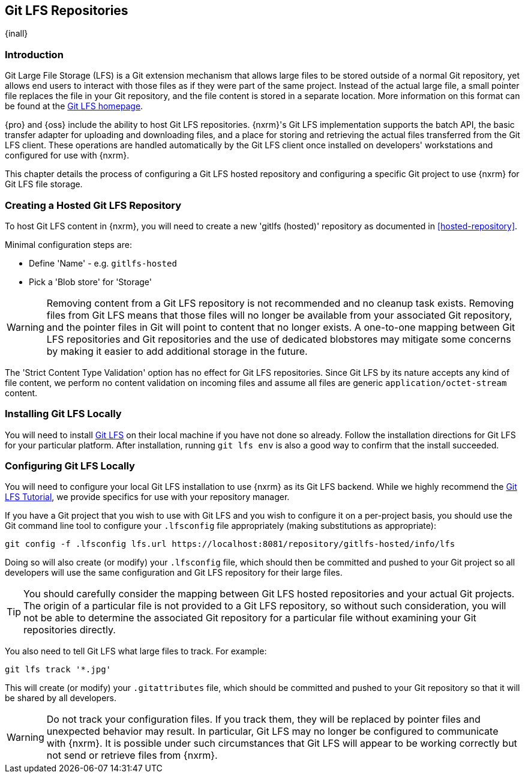 [[gitlfs]]
== Git LFS Repositories
{inall}

[[gitlfs-introduction]]
=== Introduction

Git Large File Storage (LFS) is a Git extension mechanism that allows large files to be stored outside of a normal Git
repository, yet allows end users to interact with those files as if they were part of the same project. Instead of the
actual large file, a small pointer file replaces the file in your Git repository, and the file content is stored in a
separate location. More information on this format can be found at the https://git-lfs.github.com/[Git LFS homepage].

{pro} and {oss} include the ability to host Git LFS repositories. {nxrm}'s Git LFS implementation supports the
batch API, the basic transfer adapter for uploading and downloading files, and a place for storing and retrieving the
actual files transferred from the Git LFS client. These operations are handled automatically by the Git LFS client once
installed on developers' workstations and configured for use with {nxrm}.

This chapter details the process of configuring a Git LFS hosted repository and configuring a specific Git project to
use {nxrm} for Git LFS file storage.

[[gitlfs-hosted]]
=== Creating a Hosted Git LFS Repository

To host Git LFS content in {nxrm}, you will need to create a new 'gitlfs (hosted)' repository as documented in
<<hosted-repository>>.

Minimal configuration steps are:

* Define 'Name' - e.g. `gitlfs-hosted`
* Pick a 'Blob store' for 'Storage'

WARNING: Removing content from a Git LFS repository is not recommended and no cleanup task exists. Removing files from
Git LFS means that those files will no longer be available from your associated Git repository, and the pointer files
in Git will point to content that no longer exists. A one-to-one mapping between Git LFS repositories and Git
repositories and the use of dedicated blobstores may mitigate some concerns by making it easier to add additional
storage in the future.

The 'Strict Content Type Validation' option has no effect for Git LFS repositories. Since Git LFS by its nature
accepts any kind of file content, we perform no content validation on incoming files and assume all files are generic
`application/octet-stream` content.

[[gitlfs-installation]]
=== Installing Git LFS Locally

You will need to install https://git-lfs.github.com/[Git LFS] on their local machine if you have not done so already.
Follow the installation directions for Git LFS for your particular platform. After installation, running `git lfs env`
is also a good way to confirm that the install succeeded.

[[gitlfs-configuration]]
=== Configuring Git LFS Locally

You will need to configure your local Git LFS installation to use {nxrm} as its Git LFS backend. While we highly
recommend the https://github.com/git-lfs/git-lfs/wiki/Tutorial[Git LFS Tutorial], we provide specifics for use with your
repository manager.

If you have a Git project that you wish to use with Git LFS and you wish to configure it on a per-project basis, you
should use the Git command line tool to configure your `.lfsconfig` file appropriately (making substitutions as
appropriate):

----
git config -f .lfsconfig lfs.url https://localhost:8081/repository/gitlfs-hosted/info/lfs
----

Doing so will also create (or modify) your `.lfsconfig` file, which should then be committed and pushed to your Git
project so all developers will use the same configuration and Git LFS repository for their large files.

TIP: You should carefully consider the mapping between Git LFS hosted repositories and your actual Git projects. The
origin of a particular file is not provided to a Git LFS repository, so without such consideration, you will not be able
to determine the associated Git repository for a particular file without examining your Git repositories directly.

You also need to tell Git LFS what large files to track. For example:

----
git lfs track '*.jpg'
----

This will create (or modify) your `.gitattributes` file, which should be committed and pushed to your Git
repository so that it will be shared by all developers.

WARNING: Do not track your configuration files. If you track them, they will be replaced by pointer files and
unexpected behavior may result. In particular, Git LFS may no longer be configured to communicate with {nxrm}. It is
possible under such circumstances that Git LFS will appear to be working correctly but not send or retrieve files
from {nxrm}.
